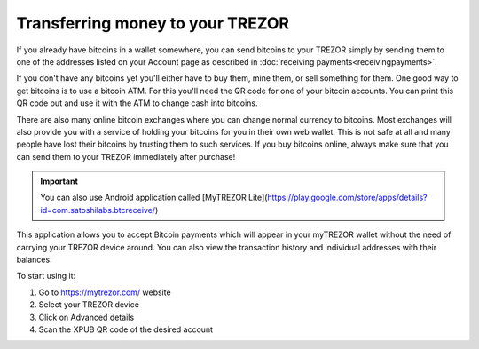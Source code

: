 Transferring money to your TREZOR
=================================

If you already have bitcoins in a wallet somewhere, you can send bitcoins to your TREZOR simply by sending them to one of the addresses listed on your Account page as described in :doc:`receiving payments<receivingpayments>`.

If you don't have any bitcoins yet you'll either have to buy them, mine them, or sell something for them.  One good way to get bitcoins is to use a bitcoin ATM.  For this you'll need the QR code for one of your bitcoin accounts.  You can print this QR code out and use it with the ATM to change cash into bitcoins.

There are also many online bitcoin exchanges where you can change normal currency to bitcoins.  Most exchanges will also provide you with a service of holding your bitcoins for you in their own web wallet.  This is not safe at all and many people have lost their bitcoins by trusting them to such services.  If you buy bitcoins online, always make sure that you can send them to your TREZOR immediately after purchase!

.. important:: You can also use Android application called [MyTREZOR Lite](https://play.google.com/store/apps/details?id=com.satoshilabs.btcreceive/) 

This application allows you to accept Bitcoin payments which will appear in your myTREZOR wallet without the need of carrying your TREZOR device around. You can also view the transaction history and individual addresses with their balances.

To start using it:

1. Go to https://mytrezor.com/ website
2. Select your TREZOR device
3. Click on Advanced details
4. Scan the XPUB QR code of the desired account
